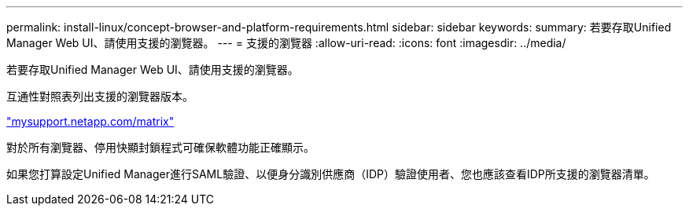 ---
permalink: install-linux/concept-browser-and-platform-requirements.html 
sidebar: sidebar 
keywords:  
summary: 若要存取Unified Manager Web UI、請使用支援的瀏覽器。 
---
= 支援的瀏覽器
:allow-uri-read: 
:icons: font
:imagesdir: ../media/


[role="lead"]
若要存取Unified Manager Web UI、請使用支援的瀏覽器。

互通性對照表列出支援的瀏覽器版本。

http://mysupport.netapp.com/matrix["mysupport.netapp.com/matrix"]

對於所有瀏覽器、停用快顯封鎖程式可確保軟體功能正確顯示。

如果您打算設定Unified Manager進行SAML驗證、以便身分識別供應商（IDP）驗證使用者、您也應該查看IDP所支援的瀏覽器清單。
